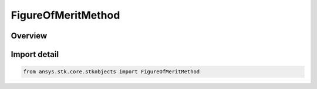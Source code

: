 FigureOfMeritMethod
===================

.. py:class:: ansys.stk.core.stkobjects.FigureOfMeritMethod

   IntEnum


.. py:currentmodule:: FigureOfMeritMethod

Overview
--------

.. tab-set::

    .. tab-item:: Members
        
        .. list-table::
            :header-rows: 0
            :widths: auto

            * - :py:attr:`~GDOP`
              - Geometric Dilution of Precision: Measures the dilution of precision for the entire navigation solution.

            * - :py:attr:`~HDOP`
              - Horizontal Dilution of Precision: Measures the dilution of precision for the horizontal (latitude/longitude) components of the positional portion of the navigation solution.

            * - :py:attr:`~HDOP3`
              - Same as HDOP, but the DOP value is computed even if only 3 navigation sources are available, in which case the clock component is ignored.

            * - :py:attr:`~PDOP`
              - Position Dilution of Precision: Measures only the dilution of precision associated with the positional portion of the navigation solution.

            * - :py:attr:`~PDOP3`
              - Same as PDOP, but the DOP value is computed even if only 3 navigation sources are available, in which case the clock component is ignored.

            * - :py:attr:`~TDOP`
              - Time Dilution of Precision: Measures the dilution of precision of the time portion of the navigation solution.

            * - :py:attr:`~VDOP`
              - Vertical Dilution of Precision: Measures the dilution of precision for the vertical (altitude) components of the positional portion of the navigation solution.

            * - :py:attr:`~VDOP3`
              - Same as VDOP, but the DOP value is computed even if only 3 navigation sources are available, in which case the clock component is ignored.

            * - :py:attr:`~GACC`
              - Geometric Accuracy: Measures the accuracy of the entire navigation solution.

            * - :py:attr:`~HACC`
              - Horizontal Accuracy: Measures the accuracy for the horizontal (latitude/longitude) components of the positional portion of the navigation solution.

            * - :py:attr:`~HACC3`
              - Same as HACC, but the DOP value is computed even if only 3 navigation sources are available, in which case the clock component is ignored.

            * - :py:attr:`~PACC`
              - Position Accuracy: Measures only the accuracy associated with the positional portion of the navigation solution.

            * - :py:attr:`~PACC3`
              - Same as PACC, but the DOP value is computed even if only 3 navigation sources are available, in which case the clock component is ignored.

            * - :py:attr:`~TACC`
              - Time Accuracy: Measures the accuracy of the time portion of the navigation solution.

            * - :py:attr:`~VACC`
              - Vertical Accuracy: Measures the accuracy for the vertical (altitude) components of the positional portion of the navigation solution.

            * - :py:attr:`~VACC3`
              - Same as VACC, but the DOP value is computed even if only 3 navigation sources are available, in which case the clock component is ignored.

            * - :py:attr:`~EDOP`
              - East Dilution of Precision: Measures the dilution of precision for the east components of the positional portion of the navigation solution.

            * - :py:attr:`~EDOP3`
              - Same as eEDOP, but the DOP value is computed even if only 3 navigation sources are available, in which case the clock component is ignored.

            * - :py:attr:`~NDOP`
              - North Dilution of Precision: Measures the dilution of precision for the east components of the positional portion of the navigation solution.

            * - :py:attr:`~NDOP3`
              - Same as eNDOP, but the DOP value is computed even if only 3 navigation sources are available, in which case the clock component is ignored.

            * - :py:attr:`~EACC`
              - East Accuracy: Measures the accuracy for the east components of the positional portion of the navigation solution.

            * - :py:attr:`~EACC3`
              - Same as EACC, but the DOP value is computed even if only 3 navigation sources are available, in which case the clock component is ignored.

            * - :py:attr:`~NACC`
              - North Accuracy: Measures the accuracy for the north components of the positional portion of the navigation solution.

            * - :py:attr:`~NACC3`
              - Same as NACC, but the DOP value is computed even if only 3 navigation sources are available, in which case the clock component is ignored.


Import detail
-------------

.. code-block:: python

    from ansys.stk.core.stkobjects import FigureOfMeritMethod



